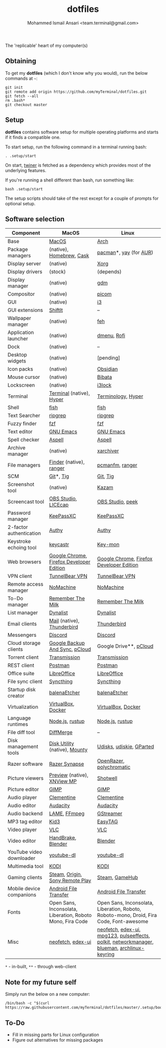 #+TITLE: dotfiles
#+AUTHOR: Mohammed Ismail Ansari <team.terminal@gmail.com>

The 'replicable' heart of my computer(s)

** Obtaining

To get my *dotfiles* (which I don't know why you would), run the below commands 
at =~=:

#+BEGIN_EXAMPLE
git init
git remote add origin https://github.com/myTerminal/dotfiles.git
git fetch --all
rm .bash*
git checkout master
#+END_EXAMPLE

** Setup

*dotfiles* contains software setup for multiple operating platforms and starts
if it finds a compatible one.

To start setup, run the following command in a terminal running bash:

#+BEGIN_EXAMPLE
. .setup/start
#+END_EXAMPLE

On start, [[https://github/myTerminal/twiner][twiner]] is fetched as a
dependency which provides most of the underlying features.

If you're running a shell different than bash, run something like:

#+BEGIN_EXAMPLE
bash .setup/start
#+END_EXAMPLE

The setup scripts should take of the rest except for a couple of prompts for
optional setup.

** Software selection

| Component                | MacOS                                                      | Linux                                                                                       |
|--------------------------+------------------------------------------------------------+---------------------------------------------------------------------------------------------|
| Base                     | [[https://en.wikipedia.org/wiki/MacOS][MacOS]]                                                      | [[https://www.archlinux.org][Arch]]                                                                                        |
| Package managers         | (native), [[https://brew.sh][Homebrew]], [[https://github.com/Homebrew/homebrew-cask][Cask]]                                   | [[https://www.archlinux.org/pacman][pacman]]*, [[https://github.com/Jguer/yay][yay]] (for [[https://aur.archlinux.org][AUR]])                                                                      |
| Display server           | (native)                                                   | [[https://www.x.org][Xorg]]                                                                                        |
| Display drivers          | (stock)                                                    | (depends)                                                                                   |
| Display manager          | (native)                                                   | [[https://gitlab.gnome.org/GNOME/gdm][gdm]]                                                                                         |
| Compositor               | (native)                                                   | [[https://github.com/yshui/picom][picom]]                                                                                       |
| GUI                      | (native)                                                   | [[https://github.com/i3/i3][i3]]                                                                                          |
| GUI extensions           | [[https://github.com/fikovnik/ShiftIt][ShiftIt]]                                                    | --                                                                                          |
| Wallpaper manager        | (native)                                                   | [[https://feh.finalrewind.org][feh]]                                                                                         |
| Application launcher     | (native)                                                   | [[https://tools.suckless.org/dmenu][dmenu]], [[https://github.com/davatorium/rofi][Rofi]]                                                                                 |
| Dock                     | (native)                                                   | --                                                                                          |
| Desktop widgets          | (native)                                                   | [pending]                                                                                   |
| Icon packs               | (native)                                                   | [[https://github.com/madmaxms/iconpack-obsidian][Obsidian]]                                                                                    |
| Mouse cursor             | (native)                                                   | [[https://github.com/ful1e5/Bibata_Cursor][Bibata]]                                                                                      |
| Lockscreen               | (native)                                                   | [[https://github.com/i3/i3lock][i3lock]]                                                                                      |
| Terminal                 | [[https://support.apple.com/guide/terminal/welcome/mac][Terminal]] (native), [[https://hyper.is/][Hyper]]                                   | [[https://github.com/billiob/terminology][Terminology]], [[https://hyper.is/][Hyper]]                                                                          |
| Shell                    | [[https://fishshell.com][fish]]                                                       | [[https://fishshell.com][fish]]                                                                                        |
| Text Searcher            | [[https://github.com/BurntSushi/ripgrep][ripgrep]]                                                    | [[https://github.com/BurntSushi/ripgrep][ripgrep]]                                                                                     |
| Fuzzy finder             | [[https://github.com/junegunn/fzf][fzf]]                                                        | [[https://github.com/junegunn/fzf][fzf]]                                                                                         |
| Text editor              | [[https://www.gnu.org/software/emacs][GNU Emacs]]                                                  | [[https://www.gnu.org/software/emacs][GNU Emacs]]                                                                                   |
| Spell checker            | [[http://aspell.net][Aspell]]                                                     | [[http://aspell.net][Aspell]]                                                                                      |
| Archive manager          | (native)                                                   | [[https://github.com/ib/xarchiver][xarchiver]]                                                                                   |
| File managers            | [[https://support.apple.com/en-us/HT201732][Finder]] (native), [[https://ranger.github.io][ranger]]                                    | [[https://wiki.lxde.org/en/PCManFM][pcmanfm]], [[https://ranger.github.io][ranger]]                                                                             |
| SCM                      | [[https://git-scm.com][Git]]*, [[https://github.com/jonas/tig][Tig]]                                                  | [[https://git-scm.com][Git]], [[https://github.com/jonas/tig][Tig]]                                                                                    |
| Screenshot tool          | (native)                                                   | [[https://launchpad.net/kazam][Kazam]]                                                                                       |
| Screencast tool          | [[https://obsproject.com][OBS Studio]], [[https://www.cockos.com/licecap][LICEcap]]                                        | [[https://obsproject.com][OBS Studio]], [[https://github.com/phw/peek][peek]]                                                                            |
| Password manager         | [[https://keepassxc.org][KeePassXC]]                                                  | [[https://keepassxc.org][KeePassXC]]                                                                                   |
| 2-factor authentication  | [[https://authy.com][Authy]]                                                      | [[https://authy.com][Authy]]                                                                                       |
| Keystroke echoing tool   | [[https://github.com/keycastr/keycastr][keycastr]]                                                   | [[https://github.com/scottkirkwood/key-mon][Key-mon]]                                                                                     |
| Web browsers             | [[https://www.google.com/chrome][Google Chrome]], [[https://www.mozilla.org/en-US/firefox/developer][Firefox Developer Edition]]                   | [[https://www.google.com/chrome][Google Chrome]], [[https://www.mozilla.org/en-US/firefox/developer][Firefox Developer Edition]]                                                    |
| VPN client               | [[https://www.tunnelbear.com][TunnelBear VPN]]                                             | [[https://www.tunnelbear.com][TunnelBear VPN]]                                                                              |
| Remote access manager    | [[https://www.nomachine.com][NoMachine]]                                                  | [[https://www.nomachine.com][NoMachine]]                                                                                   |
| To-Do manager            | [[https://www.rememberthemilk.com][Remember The Milk]]                                          | [[https://www.rememberthemilk.com][Remember The Milk]]                                                                           |
| List manager             | [[https://dynalist.io][Dynalist]]                                                   | [[https://dynalist.io][Dynalist]]                                                                                    |
| Email clients            | [[https://support.apple.com/en-us/HT204093][Mail]] (native), [[https://www.thunderbird.net][Thunderbird]]                                 | [[https://www.thunderbird.net][Thunderbird]]                                                                                 |
| Messengers               | [[https://discordapp.com][Discord]]                                                    | [[https://discordapp.com][Discord]]                                                                                     |
| Cloud storage clients    | [[https://www.google.com/drive/download/backup-and-sync][Google Backup And Sync]], [[https://www.pcloud.com][pCloud]]                             | Google Drive**, [[https://www.pcloud.com][pCloud]]                                                                      |
| Torrent client           | [[https://transmissionbt.com][Transmission]]                                               | [[https://transmissionbt.com][Transmission]]                                                                                |
| REST client              | [[https://www.postman.com][Postman]]                                                    | [[https://www.postman.com][Postman]]                                                                                     |
| Office suite             | [[https://www.libreoffice.org][LibreOffice]]                                                | [[https://www.libreoffice.org][LibreOffice]]                                                                                 |
| File sync client         | [[https://syncthing.net][Syncthing]]                                                  | [[https://syncthing.net][Syncthing]]                                                                                   |
| Startup disk creator     | [[https://www.balena.io/etcher][balenaEtcher]]                                               | [[https://www.balena.io/etcher][balenaEtcher]]                                                                                |
| Virtualization           | [[https://www.virtualbox.org][VirtualBox]], [[https://www.docker.com/][Docker]]                                         | [[https://www.virtualbox.org][VirtualBox]], [[https://www.docker.com][Docker]]                                                                          |
| Language runtimes        | [[https://nodejs.org][Node.js]], [[https://rustup.rs][rustup]]                                            | [[https://nodejs.org][Node.js]], [[https://rustup.rs][rustup]]                                                                             |
| File diff tool           | [[https://sourcegear.com/diffmerge][DiffMerge]]                                                  | --                                                                                          |
| Disk management tools    | [[https://support.apple.com/guide/disk-utility/welcome/mac][Disk Utility]] (native), [[https://mounty.app][Mounty]]                              | [[https://wiki.archlinux.org/index.php/Udisks][Udisks]], [[https://github.com/coldfix/udiskie][udiskie]], [[https://gparted.org][GParted]]                                                                    |
| Razer software           | [[https://www.razer.com/synapse-3][Razer Synapse]]                                              | [[https://openrazer.github.io/][OpenRazer]], [[https://polychromatic.app][polychromatic]]                                                                    |
| Picture viewers          | [[https://support.apple.com/guide/preview/welcome/mac][Preview]] (native), [[https://www.xnview.com/en/xnviewmp][XNView MP]]                                | [[https://github.com/GNOME/shotwell][Shotwell]]                                                                                    |
| Picture editor           | [[https://www.gimp.org][GIMP]]                                                       | [[https://www.gimp.org][GIMP]]                                                                                        |
| Audio player             | [[https://www.clementine-player.org][Clementine]]                                                 | [[https://www.clementine-player.org][Clementine]]                                                                                  |
| Audio editor             | [[https://www.audacityteam.org][Audacity]]                                                   | [[https://www.audacityteam.org][Audacity]]                                                                                    |
| Audio backend            | [[https://lame.sourceforge.io][LAME]], [[https://www.ffmpeg.org][FFmpeg]]                                               | [[https://gstreamer.freedesktop.org][GStreamer]]                                                                                   |
| MP3 tag editor           | [[https://kid3.kde.org][Kid3]]                                                       | [[https://wiki.gnome.org/Apps/EasyTAG][EasyTAG]]                                                                                     |
| Video player             | [[https://www.videolan.org/vlc/index.html][VLC]]                                                        | [[https://www.videolan.org/vlc/index.html][VLC]]                                                                                         |
| Video editor             | [[https://handbrake.fr][HandBrake]], [[https://www.blender.org][Blender]]                                         | [[https://www.blender.org][Blender]]                                                                                     |
| YouTube video downloader | [[https://ytdl-org.github.io/youtube-dl/index.html][youtube-dl]]                                                 | [[https://ytdl-org.github.io/youtube-dl/index.html][youtube-dl]]                                                                                  |
| Multimedia tool          | [[https://kodi.tv][KODI]]                                                       | [[https://kodi.tv][KODI]]                                                                                        |
| Gaming clients           | [[https://store.steampowered.com][Steam]], [[https://www.origin.com][Origin]], [[https://www.playstation.com/en-us/explore/ps4/remote-play][Sony Remote Play]]                            | [[https://store.steampowered.com][Steam]], [[https://www.gamehub.gg][GameHub]]                                                                              |
| Mobile device companions | [[https://www.android.com/filetransfer][Android File Transfer]]                                      | [[https://www.android.com/filetransfer][Android File Transfer]]                                                                       |
| Fonts                    | Open Sans, Inconsolata, Liberation, Roboto Mono, Fira Code | Open Sans, Inconsolata, Liberation, Roboto, Roboto-mono, Droid, Fira Code, Font-awesome     |
| Misc                     | [[https://github.com/dylanaraps/neofetch][neofetch]], [[https://github.com/GitSquared/edex-ui][edex-ui]]                                          | [[https://github.com/dylanaraps/neofetch][neofetch]], [[https://github.com/GitSquared/edex-ui][edex-ui]], [[https://www.mpg123.de][mpg123]], [[https://github.com/wwmm/pulseeffects][pulseeffects]], [[https://gitlab.freedesktop.org/polkit/polkit][polkit]], [[https://wiki.gnome.org/Projects/NetworkManager][networkmanager]], [[https://github.com/blueman-project/blueman][blueman]], [[https://git.archlinux.org/archlinux-keyring.git][archlinux-keyring]] |

=*= - in-built, =**= - through web-client

** Note for my future self

Simply run the below on a new computer:

#+BEGIN_EXAMPLE
/bin/bash -c "$(curl https://raw.githubusercontent.com/myTerminal/dotfiles/master/.setup/bootstrap)"
#+END_EXAMPLE

** To-Do

- Fill in missing parts for Linux configuration
- Figure out alternatives for missing packages

# Local Variables:
# fill-column: 80
# eval: (auto-fill-mode 1)
# End:
